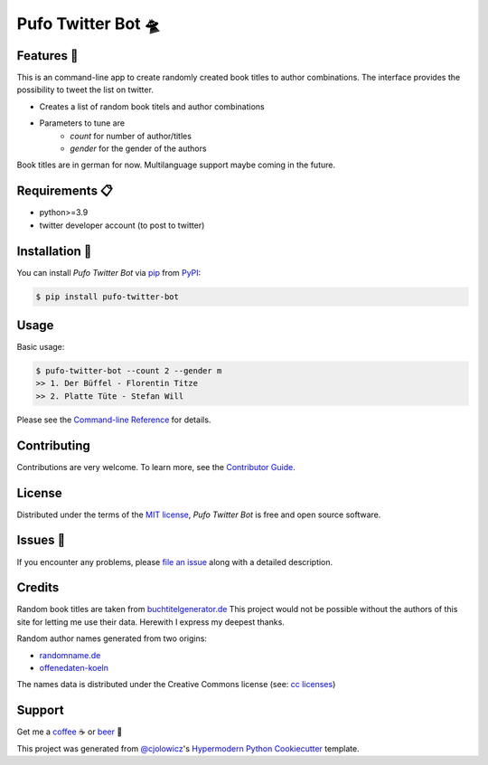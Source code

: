 Pufo Twitter Bot 🛸
====================

|PyPI| |Python Version| |License|

|Read the Docs| |Tests| |Codecov|

|pre-commit| |Black|

.. |PyPI| image:: https://img.shields.io/pypi/v/pufo-twitter-bot.svg
   :target: https://pypi.org/project/pufo-twitter-bot/
   :alt: PyPI
.. |Python Version| image:: https://img.shields.io/pypi/pyversions/pufo-twitter-bot
   :target: https://pypi.org/project/pufo-twitter-bot
   :alt: Python Version
.. |License| image:: https://img.shields.io/pypi/l/pufo-twitter-bot
   :target: https://opensource.org/licenses/MIT
   :alt: License
.. |Read the Docs| image:: https://img.shields.io/readthedocs/pufo-twitter-bot/latest.svg?label=Read%20the%20Docs
   :target: https://pufo-twitter-bot.readthedocs.io/
   :alt: Read the documentation at https://pufo-twitter-bot.readthedocs.io/
.. |Tests| image:: https://github.com/mjt91/pufo-twitter-bot/workflows/Tests/badge.svg
   :target: https://github.com/mjt91/pufo-twitter-bot/actions?workflow=Tests
   :alt: Tests
.. |Codecov| image:: https://codecov.io/gh/mjt91/pufo-twitter-bot/branch/main/graph/badge.svg
   :target: https://codecov.io/gh/mjt91/pufo-twitter-bot
   :alt: Codecov
.. |pre-commit| image:: https://img.shields.io/badge/pre--commit-enabled-brightgreen?logo=pre-commit&logoColor=white
   :target: https://github.com/pre-commit/pre-commit
   :alt: pre-commit
.. |Black| image:: https://img.shields.io/badge/code%20style-black-000000.svg
   :target: https://github.com/psf/black
   :alt: Black


Features 🚀
-----------
This is an command-line app to create randomly created book titles to author combinations.
The interface provides the possibility to tweet the list on twitter.

* Creates a list of random book titels and author combinations
* Parameters to tune are
   * `count` for number of author/titles
   * `gender` for the gender of the authors

Book titles are in german for now. Multilanguage support maybe coming in the future.


Requirements 📋
---------------

* python>=3.9
* twitter developer account (to post to twitter)


Installation 🔨
----------------

You can install *Pufo Twitter Bot* via pip_ from PyPI_:

.. code:: console

   $ pip install pufo-twitter-bot


Usage
-----

Basic usage:

.. code:: console

   $ pufo-twitter-bot --count 2 --gender m
   >> 1. Der Büffel - Florentin Titze
   >> 2. Platte Tüte - Stefan Will

Please see the `Command-line Reference <Usage_>`_ for details.


Contributing
------------

Contributions are very welcome.
To learn more, see the `Contributor Guide`_.


License
-------

Distributed under the terms of the `MIT license`_,
*Pufo Twitter Bot* is free and open source software.


Issues 📌
---------

If you encounter any problems,
please `file an issue`_ along with a detailed description.


Credits
-------

Random book titles are taken from `buchtitelgenerator.de`_
This project would not be possible without the authors of this site for
letting me use their data. Herewith I express my deepest thanks.

Random author names generated from two origins:

* randomname.de_
* offenedaten-koeln_

The names data is distributed under the Creative Commons license (see: `cc licenses`_)


Support
-------

Get me a `coffee`_ ☕  or `beer`_ 🍺


This project was generated from `@cjolowicz`_'s `Hypermodern Python Cookiecutter`_ template.

.. _cc licenses: https://github.com/santisoler/cc-licenses
.. _buchtitelgenerator.de: https://www.buchtitelgenerator.de/
.. _randomname.de: https://randomname.de/
.. _offenedaten-koeln: https://offenedaten-koeln.de/
.. _@cjolowicz: https://github.com/cjolowicz
.. _Cookiecutter: https://github.com/audreyr/cookiecutter
.. _MIT license: https://opensource.org/licenses/MIT
.. _PyPI: https://pypi.org/
.. _Hypermodern Python Cookiecutter: https://github.com/cjolowicz/cookiecutter-hypermodern-python
.. _file an issue: https://github.com/mjt91/pufo-twitter-bot/issues
.. _pip: https://pip.pypa.io/
.. github-only
.. _Contributor Guide: CONTRIBUTING.rst
.. _Usage: https://pufo-twitter-bot.readthedocs.io/en/latest/usage.html
.. _beer: https://www.buymeacoffee.com/mjt91
.. _coffee: https://www.buymeacoffee.com/mjt91
